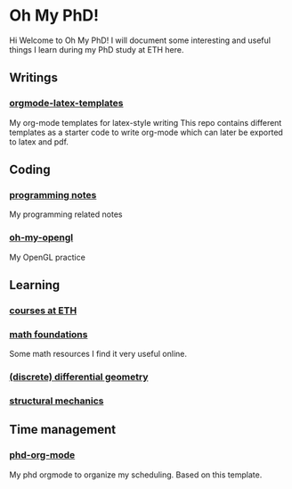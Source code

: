 * Oh My PhD!
Hi Welcome to Oh My PhD! I will document some interesting and useful things I learn during my PhD study at ETH here.

[[http://phdcomics.com/comics/images/archive_list_warning.gif]]

[[http://phdcomics.com/comics/archive/phd030718s.gif]]

** Writings
*** [[https://github.com/GeneKao/orgmode-latex-templates][orgmode-latex-templates]]
My org-mode templates for latex-style writing
This repo contains different templates as a starter code to write org-mode which can later be exported to latex and pdf.
** Coding 
*** [[https://github.com/GeneKao/programming-notes][programming notes]]
My programming related notes
*** [[https://github.com/GeneKao/oh-my-opengl][oh-my-opengl]]
My OpenGL practice
** Learning
*** [[./courses.org][courses at ETH]]
*** [[./math-found.org][math foundations]]
Some math resources I find it very useful online.
*** [[file:discrete-differential-geometry.org][(discrete) differential geometry]]
*** [[file:structureal-mechanics.org][structural mechanics]]
** Time management
*** [[https://github.com/GeneKao/phd-org-mode][phd-org-mode]]
My phd orgmode to organize my scheduling. Based on this template.
